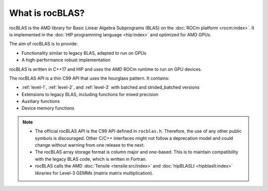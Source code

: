 .. meta::
  :description: rocBLAS documentation and API reference library
  :keywords: rocBLAS, ROCm, API, Linear Algebra, documentation

.. _what-is-rocblas:

********************************************************************
What is rocBLAS?
********************************************************************

rocBLAS is the AMD library for Basic Linear Algebra Subprograms (BLAS) on the :doc:`ROCm platform <rocm:index>`.
It is implemented in the :doc:`HIP programming language <hip:index>` and optimized for AMD GPUs.

The aim of rocBLAS is to provide:

* Functionality similar to legacy BLAS, adapted to run on GPUs
* A high-performance robust implementation

rocBLAS is written in C++17 and HIP and uses the AMD ROCm runtime to run on GPU devices.

The rocBLAS API is a thin C99 API that uses the hourglass pattern. It contains:

* :ref:`level-1`, :ref:`level-2`, and :ref:`level-3` with batched and strided_batched versions
* Extensions to legacy BLAS, including functions for mixed precision
* Auxiliary functions
* Device memory functions

.. note::

   * The official rocBLAS API is the C99 API defined in ``rocblas.h``. Therefore, the use of any other
     public symbols is discouraged. Other C/C++ interfaces might not follow a deprecation model and
     could change without warning from one release to the next.
   * The rocBLAS array storage format is column major and one-based.
     This is to maintain compatibility with the legacy BLAS code, which is written in Fortran.
   * rocBLAS calls the AMD :doc:`Tensile <tensile:src/index>` and :doc:`hipBLASLt <hipblaslt:index>` libraries
     for Level-3 GEMMs (matrix matrix multiplication).
